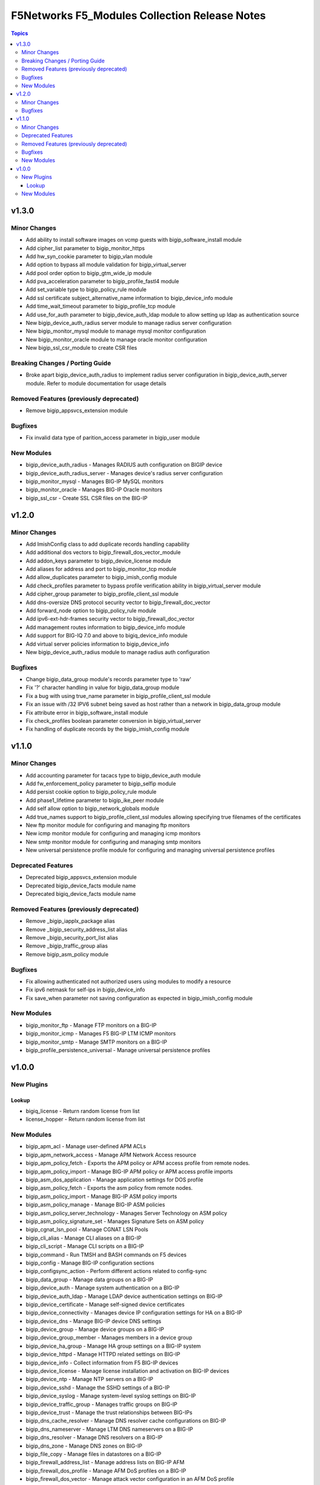 ==============================================
F5Networks F5_Modules Collection Release Notes
==============================================

.. contents:: Topics


v1.3.0
======

Minor Changes
-------------

- Add ability to install software images on vcmp guests with bigip_software_install module
- Add cipher_list parameter to bigip_monitor_https
- Add hw_syn_cookie parameter to bigip_vlan module
- Add option to bypass all module validation for bigip_virtual_server
- Add pool order option to bigip_gtm_wide_ip module
- Add pva_acceleration parameter to bigip_profile_fastl4 module
- Add set_variable type to bigip_policy_rule module
- Add ssl certificate subject_alternative_name information to bigip_device_info module
- Add time_wait_timeout parameter to bigip_profile_tcp module
- Add use_for_auth parameter to bigip_device_auth_ldap module to allow setting up ldap as authentication source
- New bigip_device_auth_radius server module to manage radius server configuration
- New bigip_monitor_mysql module to manage mysql monitor configuration
- New bigip_monitor_oracle module to manage oracle monitor configuration
- New bigip_ssl_csr_module to create CSR files

Breaking Changes / Porting Guide
--------------------------------

- Broke apart bigip_device_auth_radius to implement radius server configuration in bigip_device_auth_server module. Refer to module documentation for usage details

Removed Features (previously deprecated)
----------------------------------------

- Remove bigip_appsvcs_extension module

Bugfixes
--------

- Fix invalid data type of parition_access parameter in bigip_user module

New Modules
-----------

- bigip_device_auth_radius - Manages RADIUS auth configuration on BIGIP device
- bigip_device_auth_radius_server - Manages device's radius server configuration
- bigip_monitor_mysql - Manages BIG-IP MySQL monitors
- bigip_monitor_oracle - Manages BIG-IP Oracle monitors
- bigip_ssl_csr - Create SSL CSR files on the BIG-IP

v1.2.0
======

Minor Changes
-------------

- Add ImishConfig class to add duplicate records handling capability
- Add additional dos vectors to bigip_firewall_dos_vector_module
- Add addon_keys parameter to bigip_device_license module
- Add aliases for address and port to bigip_monitor_tcp module
- Add allow_duplicates parameter to bigip_imish_config module
- Add check_profiles parameter to bypass profile verification ability in bigip_virtual_server module
- Add cipher_group parameter to bigip_profile_client_ssl module
- Add dns-oversize DNS protocol security vector to bigip_firewall_doc_vector
- Add forward_node option to bigip_policy_rule module
- Add ipv6-ext-hdr-frames security vector to bigip_firewall_doc_vector
- Add management routes information to bigip_device_info module
- Add support for BIG-IQ 7.0 and above to bigiq_device_info module
- Add virtual server policies information to bigip_device_info
- New bigip_device_auth_radius module to manage radius auth configuration

Bugfixes
--------

- Change bigip_data_group module's records parameter type to 'raw'
- Fix '?' character handling in value for bigip_data_group module
- Fix a bug with using true_name parameter in bigip_profile_client_ssl module
- Fix an issue with /32 IPV6 subnet being saved as host rather than a network in bigip_data_group module
- Fix attribute error in bigip_software_install module
- Fix check_profiles boolean parameter conversion in bigip_virtual_server
- Fix handling of duplicate records by the bigip_imish_config module

v1.1.0
======

Minor Changes
-------------

- Add accounting parameter for tacacs type to bigip_device_auth module
- Add fw_enforcement_policy parameter to bigip_selfip module
- Add persist cookie option to bigip_policy_rule module
- Add phase1_lifetime parameter to bigip_ike_peer module
- Add self allow option to bigip_network_globals module
- Add true_names support to bigip_profile_client_ssl modules allowing specifying true filenames of the certificates
- New ftp monitor module for configuring and managing ftp monitors
- New icmp monitor module for configuring and managing icmp monitors
- New smtp monitor module for configuring and managing smtp monitors
- New universal persistence profile module for configuring and managing universal persistence profiles

Deprecated Features
-------------------

- Deprecated bigip_appsvcs_extension module
- Deprecated bigip_device_facts module name
- Deprecated bigiq_device_facts module name

Removed Features (previously deprecated)
----------------------------------------

- Remove _bigip_iapplx_package alias
- Remove _bigip_security_address_list alias
- Remove _bigip_security_port_list alias
- Remove _bigip_traffic_group alias
- Remove bigip_asm_policy module

Bugfixes
--------

- Fix allowing authenticated not authorized users using modules to modify a resource
- Fix ipv6 netmask for self-ips in bigip_device_info
- Fix save_when parameter not saving configuration as expected in bigip_imish_config module

New Modules
-----------

- bigip_monitor_ftp - Manage FTP monitors on a BIG-IP
- bigip_monitor_icmp - Manages F5 BIG-IP LTM ICMP monitors
- bigip_monitor_smtp - Manage SMTP monitors on a BIG-IP
- bigip_profile_persistence_universal - Manage universal persistence profiles

v1.0.0
======

New Plugins
-----------

Lookup
~~~~~~

- bigiq_license - Return random license from list
- license_hopper - Return random license from list

New Modules
-----------

- bigip_apm_acl - Manage user-defined APM ACLs
- bigip_apm_network_access - Manage APM Network Access resource
- bigip_apm_policy_fetch - Exports the APM policy or APM access profile from remote nodes.
- bigip_apm_policy_import - Manage BIG-IP APM policy or APM access profile imports
- bigip_asm_dos_application - Manage application settings for DOS profile
- bigip_asm_policy_fetch - Exports the asm policy from remote nodes.
- bigip_asm_policy_import - Manage BIG-IP ASM policy imports
- bigip_asm_policy_manage - Manage BIG-IP ASM policies
- bigip_asm_policy_server_technology - Manages Server Technology on ASM policy
- bigip_asm_policy_signature_set - Manages Signature Sets on ASM policy
- bigip_cgnat_lsn_pool - Manage CGNAT LSN Pools
- bigip_cli_alias - Manage CLI aliases on a BIG-IP
- bigip_cli_script - Manage CLI scripts on a BIG-IP
- bigip_command - Run TMSH and BASH commands on F5 devices
- bigip_config - Manage BIG-IP configuration sections
- bigip_configsync_action - Perform different actions related to config-sync
- bigip_data_group - Manage data groups on a BIG-IP
- bigip_device_auth - Manage system authentication on a BIG-IP
- bigip_device_auth_ldap - Manage LDAP device authentication settings on BIG-IP
- bigip_device_certificate - Manage self-signed device certificates
- bigip_device_connectivity - Manages device IP configuration settings for HA on a BIG-IP
- bigip_device_dns - Manage BIG-IP device DNS settings
- bigip_device_group - Manage device groups on a BIG-IP
- bigip_device_group_member - Manages members in a device group
- bigip_device_ha_group - Manage HA group settings on a BIG-IP system
- bigip_device_httpd - Manage HTTPD related settings on BIG-IP
- bigip_device_info - Collect information from F5 BIG-IP devices
- bigip_device_license - Manage license installation and activation on BIG-IP devices
- bigip_device_ntp - Manage NTP servers on a BIG-IP
- bigip_device_sshd - Manage the SSHD settings of a BIG-IP
- bigip_device_syslog - Manage system-level syslog settings on BIG-IP
- bigip_device_traffic_group - Manages traffic groups on BIG-IP
- bigip_device_trust - Manage the trust relationships between BIG-IPs
- bigip_dns_cache_resolver - Manage DNS resolver cache configurations on BIG-IP
- bigip_dns_nameserver - Manage LTM DNS nameservers on a BIG-IP
- bigip_dns_resolver - Manage DNS resolvers on a BIG-IP
- bigip_dns_zone - Manage DNS zones on BIG-IP
- bigip_file_copy - Manage files in datastores on a BIG-IP
- bigip_firewall_address_list - Manage address lists on BIG-IP AFM
- bigip_firewall_dos_profile - Manage AFM DoS profiles on a BIG-IP
- bigip_firewall_dos_vector - Manage attack vector configuration in an AFM DoS profile
- bigip_firewall_global_rules - Manage AFM global rule settings on BIG-IP
- bigip_firewall_log_profile - Manages AFM logging profiles configured in the system
- bigip_firewall_log_profile_network - Configures Network Firewall related settings of the log profile
- bigip_firewall_policy - Manage AFM security firewall policies on a BIG-IP
- bigip_firewall_port_list - Manage port lists on BIG-IP AFM
- bigip_firewall_rule - Manage AFM Firewall rules
- bigip_firewall_rule_list - Manage AFM security firewall policies on a BIG-IP
- bigip_firewall_schedule - Manage BIG-IP AFM schedule configurations
- bigip_gtm_datacenter - Manage Datacenter configuration in BIG-IP
- bigip_gtm_global - Manages global GTM settings
- bigip_gtm_monitor_bigip - Manages F5 BIG-IP GTM BIG-IP monitors
- bigip_gtm_monitor_external - Manages external GTM monitors on a BIG-IP
- bigip_gtm_monitor_firepass - Manages F5 BIG-IP GTM FirePass monitors
- bigip_gtm_monitor_http - Manages F5 BIG-IP GTM http monitors
- bigip_gtm_monitor_https - Manages F5 BIG-IP GTM https monitors
- bigip_gtm_monitor_tcp - Manages F5 BIG-IP GTM tcp monitors
- bigip_gtm_monitor_tcp_half_open - Manages F5 BIG-IP GTM tcp half-open monitors
- bigip_gtm_pool - Manages F5 BIG-IP GTM pools
- bigip_gtm_pool_member - Manage GTM pool member settings
- bigip_gtm_server - Manages F5 BIG-IP GTM servers
- bigip_gtm_topology_record - Manages GTM Topology Records
- bigip_gtm_topology_region - Manages GTM Topology Regions
- bigip_gtm_virtual_server - Manages F5 BIG-IP GTM virtual servers
- bigip_gtm_wide_ip - Manages F5 BIG-IP GTM wide ip
- bigip_hostname - Manage the hostname of a BIG-IP
- bigip_iapp_service - Manages TCL iApp services on a BIG-IP
- bigip_iapp_template - Manages TCL iApp templates on a BIG-IP
- bigip_ike_peer - Manage IPSec IKE Peer configuration on BIG-IP
- bigip_imish_config - Manage BIG-IP advanced routing configuration sections
- bigip_interface - Module to manage BIG-IP physical interfaces.
- bigip_ipsec_policy - Manage IPSec policies on a BIG-IP
- bigip_irule - Manage iRules across different modules on a BIG-IP
- bigip_log_destination - Manages log destinations on a BIG-IP.
- bigip_log_publisher - Manages log publishers on a BIG-IP
- bigip_lx_package - Manages Javascript LX packages on a BIG-IP
- bigip_management_route - Manage system management routes on a BIG-IP
- bigip_message_routing_peer - Manage peers for routing generic message protocol messages
- bigip_message_routing_protocol - Manage generic message parser profile.
- bigip_message_routing_route - Manages static routes for routing message protocol messages
- bigip_message_routing_router - Manages router profiles for message-routing protocols
- bigip_message_routing_transport_config - Manages configuration for an outgoing connection
- bigip_monitor_dns - Manage DNS monitors on a BIG-IP
- bigip_monitor_external - Manages external LTM monitors on a BIG-IP
- bigip_monitor_gateway_icmp - Manages F5 BIG-IP LTM gateway ICMP monitors
- bigip_monitor_http - Manages F5 BIG-IP LTM http monitors
- bigip_monitor_https - Manages F5 BIG-IP LTM https monitors
- bigip_monitor_ldap - Manages BIG-IP LDAP monitors
- bigip_monitor_snmp_dca - Manages BIG-IP SNMP data collecting agent (DCA) monitors
- bigip_monitor_tcp_echo - Manages F5 BIG-IP LTM tcp echo monitors
- bigip_monitor_tcp_half_open - Manages F5 BIG-IP LTM tcp half-open monitors
- bigip_monitor_udp - Manages F5 BIG-IP LTM udp monitors
- bigip_network_globals - Manage network global settings on BIG-IP
- bigip_node - Manages F5 BIG-IP LTM nodes
- bigip_partition - Manage BIG-IP partitions
- bigip_password_policy - Manages the authentication password policy on a BIG-IP
- bigip_policy - Manage general policy configuration on a BIG-IP
- bigip_policy_rule - Manage LTM policy rules on a BIG-IP
- bigip_pool_member - Manages F5 BIG-IP LTM pool members
- bigip_profile_analytics - Manage HTTP analytics profiles on a BIG-IP
- bigip_profile_client_ssl - Manages client SSL profiles on a BIG-IP
- bigip_profile_dns - Manage DNS profiles on a BIG-IP
- bigip_profile_fastl4 - Manages Fast L4 profiles
- bigip_profile_ftp - Manages FTP profiles
- bigip_profile_http - Manage HTTP profiles on a BIG-IP
- bigip_profile_http2 - Manage HTTP2 profiles on a BIG-IP
- bigip_profile_http_compression - Manage HTTP compression profiles on a BIG-IP
- bigip_profile_oneconnect - Manage OneConnect profiles on a BIG-IP
- bigip_profile_persistence_cookie - Manage cookie persistence profiles on BIG-IP
- bigip_profile_persistence_src_addr - Manage source address persistence profiles
- bigip_profile_server_ssl - Manages server SSL profiles on a BIG-IP
- bigip_profile_sip - Manage SIP profiles on a BIG-IP
- bigip_profile_tcp - Manage TCP profiles on a BIG-IP
- bigip_profile_udp - Manage UDP profiles on a BIG-IP
- bigip_provision - Manage BIG-IP module provisioning
- bigip_qkview - Manage qkviews on the device
- bigip_remote_role - Manage remote roles on a BIG-IP
- bigip_remote_syslog - Manipulate remote syslog settings on a BIG-IP
- bigip_remote_user - Manages default settings for remote user accounts on a BIG-IP
- bigip_routedomain - Manage route domains on a BIG-IP
- bigip_selfip - Manage Self-IPs on a BIG-IP system
- bigip_service_policy - Manages service policies on a BIG-IP.
- bigip_smtp - Manages SMTP settings on the BIG-IP
- bigip_snat_pool - Manage SNAT pools on a BIG-IP
- bigip_snat_translation - Manage SNAT Translations on a BIG-IP
- bigip_snmp - Manipulate general SNMP settings on a BIG-IP
- bigip_snmp_community - Manages SNMP communities on a BIG-IP.
- bigip_snmp_trap - Manipulate SNMP trap information on a BIG-IP
- bigip_software_image - Manage software images on a BIG-IP
- bigip_software_install - Install software images on a BIG-IP
- bigip_software_update - Manage the software update settings of a BIG-IP
- bigip_ssl_certificate - Import/Delete certificates from BIG-IP
- bigip_ssl_key - Import/Delete SSL keys from BIG-IP
- bigip_ssl_ocsp - Manage OCSP configurations on BIG-IP
- bigip_static_route - Manipulate static routes on a BIG-IP
- bigip_sys_daemon_log_tmm - Manage BIG-IP tmm daemon log settings
- bigip_sys_db - Manage BIG-IP system database variables
- bigip_sys_global - Manage BIG-IP global settings
- bigip_timer_policy - Manage timer policies on a BIG-IP
- bigip_traffic_selector - Manage IPSec Traffic Selectors on BIG-IP
- bigip_trunk - Manage trunks on a BIG-IP
- bigip_tunnel - Manage tunnels on a BIG-IP
- bigip_ucs - Manage upload, installation and removal of UCS files
- bigip_ucs_fetch - Fetches a UCS file from remote nodes
- bigip_user - Manage user accounts and user attributes on a BIG-IP
- bigip_vcmp_guest - Manages vCMP guests on a BIG-IP
- bigip_virtual_address - Manage LTM virtual addresses on a BIG-IP
- bigip_virtual_server - Manage LTM virtual servers on a BIG-IP
- bigip_vlan - Manage VLANs on a BIG-IP system
- bigip_wait - Wait for a BIG-IP condition before continuing
- bigiq_application_fasthttp - Manages BIG-IQ FastHTTP applications
- bigiq_application_fastl4_tcp - Manages BIG-IQ FastL4 TCP applications
- bigiq_application_fastl4_udp - Manages BIG-IQ FastL4 UDP applications
- bigiq_application_http - Manages BIG-IQ HTTP applications
- bigiq_application_https_offload - Manages BIG-IQ HTTPS offload applications
- bigiq_application_https_waf - Manages BIG-IQ HTTPS WAF applications
- bigiq_device_discovery - Manage BIG-IP devices through BIG-IQ
- bigiq_device_info - Collect information from F5 BIG-IQ devices
- bigiq_regkey_license - Manages licenses in a BIG-IQ registration key pool
- bigiq_regkey_license_assignment - Manage regkey license assignment on BIG-IPs from a BIG-IQ
- bigiq_regkey_pool - Manages registration key pools on BIG-IQ
- bigiq_utility_license - Manage utility licenses on a BIG-IQ
- bigiq_utility_license_assignment - Manage utility license assignment on BIG-IPs from a BIG-IQ
